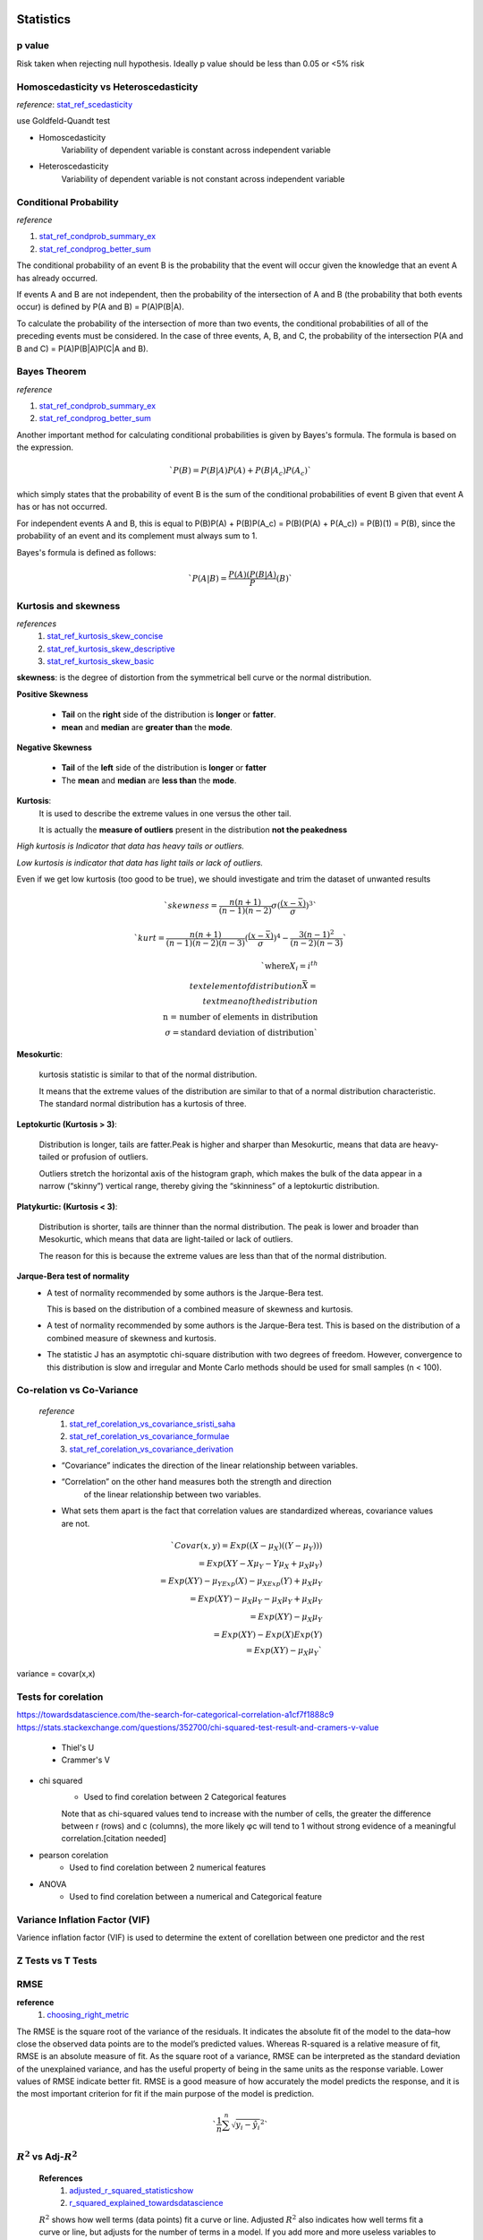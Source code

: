 ==========
Statistics
==========

p value
+++++++

Risk taken when rejecting null hypothesis.
Ideally p value should be less than 0.05 or <5% risk


Homoscedasticity vs Heteroscedasticity
++++++++++++++++++++++++++++++++++++++
*reference*: stat_ref_scedasticity_

use Goldfeld-Quandt test

- Homoscedasticity
    Variability of dependent variable
    is constant across independent variable

- Heteroscedasticity
    Variability of dependent variable
    is not constant across independent variable

Conditional Probability
+++++++++++++++++++++++

*reference*

1. stat_ref_condprob_summary_ex_
2. stat_ref_condprog_better_sum_


The conditional probability of an event B is the probability
that the event will occur given the knowledge that an
event A has already occurred.

If events A and B are not independent, then the probability
of the intersection of A and B (the probability that both
events occur) is defined by P(A and B) = P(A)P(B|A).

To calculate the probability of the intersection of more than
two events, the conditional probabilities of all of the
preceding events must be considered. In the case of three
events, A, B, and C, the probability of the intersection
P(A and B and C) = P(A)P(B|A)P(C|A and B).


Bayes Theorem
+++++++++++++

*reference*

1. stat_ref_condprob_summary_ex_
2. stat_ref_condprog_better_sum_

Another important method for calculating conditional
probabilities is given by Bayes's formula. The formula
is based on the expression.

.. math:: `P(B) = P(B|A)P(A) + P(B|A_c)P(A_c)`

which simply states that the probability of event B
is the sum of the conditional probabilities of event B
given that event A has or has not occurred.

For independent events A and B, this is equal to
P(B)P(A) + P(B)P(A_c) = P(B)(P(A) + P(A_c)) = P(B)(1) = P(B),
since the probability of an event and its complement must
always sum to 1.

Bayes's formula is defined as follows:

.. math:: `P(A|B)=\frac{P(A)(P(B|A)}P(B)`


Kurtosis and skewness
+++++++++++++++++++++

*references*
 1. stat_ref_kurtosis_skew_concise_
 2. stat_ref_kurtosis_skew_descriptive_
 3. stat_ref_kurtosis_skew_basic_

**skewness**: is the degree of distortion from the
symmetrical bell curve or the normal distribution.

.. image:: https://cdn-images-1.medium.com/max/1600/1*nj-Ch3AUFmkd0JUSOW_bTQ.jpeg

**Positive Skewness**

    - **Tail** on the **right** side of the distribution is
      **longer** or **fatter**.
    - **mean** and **median** are **greater than** the **mode**.

**Negative Skewness**

    - **Tail** of the **left** side of the distribution
      is **longer** or **fatter**
    - The **mean** and **median** are **less than** the **mode**.

**Kurtosis**:
              It is used to describe the extreme values
              in one versus the other tail.

              It is actually the **measure of outliers**
              present in the distribution
              **not the peakedness**

*High kurtosis is Indicator that data has heavy
tails or outliers.*

*Low kurtosis is indicator that data has light tails or lack of outliers.*

Even if we get low kurtosis (too good to be true),
we should investigate and trim the dataset of unwanted results

.. math:: `skewness = \frac{n(n+1)}{(n-1)(n-2)}\sigma(\frac{(x-\bar{x})}\sigma)^3`

.. math:: `kurt = \frac{n(n+1)}{(n-1)(n-2)(n-3)}(\frac{(x-\bar{x})}\sigma)^4-\frac{3(n-1)^2}{(n-2)(n-3)}`

.. math:: `\text{where} X_i = i^{th} \\text{ element of distribution} \bar{X} = \\text{mean of the distribution} \\ \text{n = number of elements in distribution} \\ \sigma = \text{standard deviation of distribution}`

.. image:: https://cdn-images-1.medium.com/max/1600/1*Nqu07THa7APRTOF7kaVr5Q.jpeg

**Mesokurtic**:

    kurtosis statistic is similar to that of the normal distribution.

    It means that the extreme values of the distribution
    are similar to that of a normal distribution characteristic.
    The standard normal distribution has a kurtosis of three.


    

**Leptokurtic (Kurtosis > 3)**:

    Distribution is longer, tails are fatter.Peak is
    higher and sharper than Mesokurtic,
    means that data are heavy-tailed or profusion of outliers.

    Outliers stretch the horizontal axis of the histogram
    graph, which makes the bulk of the data appear in a
    narrow (“skinny”) vertical range, thereby giving the
    “skinniness” of a leptokurtic distribution.

**Platykurtic: (Kurtosis < 3)**:

    Distribution is shorter, tails are thinner than the normal distribution.
    The peak is lower and broader than Mesokurtic, which means
    that data are light-tailed or lack of outliers.

    The reason for this is because the extreme values are less
    than that of the normal distribution.

**Jarque-Bera test of normality**
 - A test of normality recommended by some authors is the Jarque-Bera test.

   This is based on the distribution of a combined measure of
   skewness and kurtosis.

 - A test of normality recommended by some authors is the Jarque-Bera test.
   This is based on the distribution of a combined measure of skewness and
   kurtosis.
 - The statistic J has an asymptotic chi-square distribution with two degrees
   of freedom. However, convergence to this distribution is slow and irregular
   and Monte Carlo methods should be used for small samples (n < 100).


Co-relation vs Co-Variance
++++++++++++++++++++++++++
 *reference*
     1. stat_ref_corelation_vs_covariance_sristi_saha_
     2. stat_ref_corelation_vs_covariance_formulae_
     3. stat_ref_corelation_vs_covariance_derivation_

 - “Covariance” indicates the direction of the linear relationship between
   variables.
 - “Correlation” on the other hand measures both the strength and direction
    of the linear relationship between two variables.
 - What sets them apart is the fact that correlation values are standardized
   whereas, covariance values are not.

 .. math:: `Covar(x,y) = Exp((X-\mu_X)((Y-\mu_Y))) \\ = Exp(XY - X\mu_Y - Y\mu_X + \mu_X\mu_Y) \\ = Exp(XY) - \mu_YExp(X) - \mu_XExp(Y)+ \mu_X\mu_Y \\ = Exp(XY) - \mu_X\mu_Y - \mu_X\mu_Y + \mu_X\mu_Y \\ = Exp(XY) - \mu_X\mu_Y \\ = Exp(XY)- Exp(X)Exp(Y) \\ = Exp(XY) - \mu_X\mu_Y `

variance = covar(x,x)

Tests for corelation
++++++++++++++++++++

https://towardsdatascience.com/the-search-for-categorical-correlation-a1cf7f1888c9
https://stats.stackexchange.com/questions/352700/chi-squared-test-result-and-cramers-v-value

    - Thiel's U
    - Crammer's V

- chi squared
    - Used to find corelation between 2 Categorical features

    Note that as chi-squared values tend to increase with the number of cells, the greater the difference between r (rows) and c (columns), the more likely φc will tend to 1 without strong evidence of a meaningful correlation.[citation needed] 

- pearson corelation
    - Used to find corelation between 2 numerical features

- ANOVA
    - Used to find corelation between a numerical and Categorical feature

Variance Inflation Factor (VIF)
+++++++++++++++++++++++++++++++

Varience inflation factor (VIF) is used to determine the extent of corellation between one predictor and the rest

Z Tests vs T Tests
++++++++++++++++++

RMSE
++++

**reference**
  1. choosing_right_metric_

The RMSE is the square root of the variance of the residuals. It indicates the absolute fit of the model to the data–how close the observed data points are to the model’s predicted values. Whereas R-squared is a relative measure of fit, RMSE is an absolute measure of fit. As the square root of a variance, RMSE can be interpreted as the standard deviation of the unexplained variance, and has the useful property of being in the same units as the response variable. Lower values of RMSE indicate better fit. RMSE is a good measure of how accurately the model predicts the response, and it is the most important criterion for fit if the main purpose of the model is prediction.

.. math:: `\frac{1}{n}\sum^n{\sqrt {y_i-\hat{y_i}}^2}`

:math:`R^2` vs Adj-:math:`R^2`
++++++++++++++++++++++++++++++
    **References**
        1. adjusted_r_squared_statisticshow_
        2. r_squared_explained_towardsdatascience_

    :math:`R^2` shows how well terms (data points) fit a curve or line. Adjusted :math:`R^2` also indicates how well terms fit a curve or line, but adjusts for the number of terms in a model. If you add more and more useless variables to a model, adjusted r-squared will decrease. If you add more useful variables, adjusted :math:`R^2` will increase.

    .. math:: `\sum^n{\frac{{y_i-\hat{y_i}}^2}{{y_i-\bar{y_i}}^2}}`

    Adj-:math:`R^2`

    .. math:: `1-\frac{(1-R^2)(n-1)}{n-k-1}`
    
    Both R2 and the adjusted R2 give you an idea of how many data points fall within the line of the regression equation. However, there is one main difference between R2 and the adjusted R2: R2 assumes that every single variable explains the variation in the dependent variable. The adjusted R2 tells you the percentage of variation explained by only the independent variables that actually affect the dependent variable. 
            

appriori
++++++++

if rule says
.. math: `x->y`

Support says how popular an itemset is, as measured by the proportion of transactions in which an itemset appears
.. math: `support = freq(x)`

Confidence says how likely item Y is purchased when item X is purchased, 
.. math: `confidence = \frac{support(x and y)}{support(x)}`

Lift says how likely item Y is purchased when item X is purchased, while controlling for how popular item Y is
.. math: `lift = \frac{support(x and y)}{support(x)*support(y)}`


================
Machine Learning
================


Precision recall formulae
+++++++++++++++++++++++++

**Precision**: Fraction of positive predictions that are correct :math:`\frac{TP}{TP+FP}`

**Recall**: Fraction of positively labeled targets predicted correctly
            :math:`{TP}/{TP+FN}`

.. image:: ./precision_recall.png

Outlier Detection
+++++++++++++++++

[Incomplete-fill-from-links]

- Outliers can be of two kinds: univariate and multivariate.
  Univariate outliers can be found when looking at a
  distribution of values in a single feature space.

  Multivariate outliers can be found in a n-dimensional
  space (of n-features). Looking at distributions in
  n-dimensional spaces can be very difficult for the
  human brain, that is why we need to train a model
  to do it for us.

  - if data point is in range of :math:`\mu \pm {3\sigma}` 
    then it is not an outlier
  - if z-score of a data point is :math:`abs(Z-Score) \leq 3` 
    where :math:`z-score = \frac{x-\mu}{\sigma}` then it is not 
    a outlier

https://towardsdatascience.com/ways-to-detect-and-remove-the-outliers-404d16608dba
https://towardsdatascience.com/5-ways-to-detect-outliers-that-every-data-scientist-should-know-python-code-70a54335a623


==========
Shallow ML
==========

Process
+++++++
**Preprocessing**
    - Imputation
        - Mean/median/mode
        - 

Linear regression
+++++++++++++++++

*reference*
    1. https://www.statisticssolutions.com/assumptions-of-linear-regression/

    **Assumptions**
        - Linear relationship between the independent and dependent variables
            - Scatter plot/Pair plot
        - Multivariate normality
            *tests to find the relationship*
            - Kolmogorov-Smirnov test
            - Q-Q plot
            - Kurtosis
        - No or little multicollinearity
            - Corelation Matrix (pearson's corelation)
            - Tolerance :math:`1-R^2`
                - if T < 0.1 there might be multicollinearity
                - if T < 0.01 there is multicollinearity
            - VIF :math:`1/T`
                - if vif > 5 there might be multicollinearity
                - if vif > 10 there is multicollinearity
        - No auto-correlation
            - Durbin-Watson Test
              usually  d is in range 0 to 4 if d is between 1.5 and 2.5 then 
              there's no autocorelation

        - Homoscedasticity
            - Goldfeld-Quandt test
    
    **ridge vs Lasso regression**

    **Ridge Regression**

    Linear Regression with :math:`L_2` regularization
    Where :math:`\beta_i` are the trainable params i.e 
    bias(:math:`\beta_0`) and weights (:math:`\beta_1 - \beta_n`)
    
    :math:`\hat{y}=\sum{\beta_i x_i}`

    :math:`Loss = \sum(\hat{y_i}-y_i)^2 + \lambda\sum\beta_i^2`

    A super important fact we need to notice about ridge 
    regression is that it enforces the β coefficients to 
    be lower, but it does not enforce them to be zero. 
    That is, it will not get rid of irrelevant features 
    but rather minimize their impact on the trained model.

    **Lasso Regression**
    Linear Regression with :math:`L_1` regularization

    Where :math:`\beta_i` are the trainable params 
    i.e bias(:math:`\beta_0`) and weights 
    (:math:`\beta_1 - \beta_n`)
    
    :math:`\hat{y}=\sum{\beta_i x_i}`

    :math:`Loss = \sum(\hat{y_i}-y_i)^2 + \lambda\sum abs(\beta_i)`\

    Lasso method overcomes the disadvantage of Ridge 
    regression by not only punishing high values of the 
    coefficients β but actually setting them to zero if 
    they are not relevant. Therefore, you might end up 
    with fewer features included in the model than you 
    started with, which is a huge advantage.


Logistic regression
+++++++++++++++++++
- Formula
- Sigmoid :math:`\frac{1}{1+e^{-x}}` where x is :math:`\sum{\beta_i x_i}`

Where :math:`\beta_i` are the trainable params i.e bias(:math:`\beta_0`) and weights(:math:`\beta_1 - \beta_n`)

Eigen Vectors
+++++++++++++

- http://setosa.io/ev/eigenvectors-and-eigenvalues/

For a matrix A, vector :math:`v` and scalar :math:`\lambda` if :math:`A v = \lambda v` then we call :math:`v` an eigen vector and :math:`\lambda` an eigen value


SVM
++++
 - Support Vectors
    Support vectors are data points that are closer to the hyperplane and influence the position and orientation of the hyperplane. Using these support vectors, we maximize the margin of the classifier. Deleting the support vectors will change the position of the hyperplane. These are the points that help us build our SVM.
 
 - What to do if we have too many eigen Vectors
    https://stats.stackexchange.com/questions/314329/can-support-vector-machine-be-used-in-large-data

    
    As you mention, storing the kernel matrix requires memory that scales quadratically with the number of data points. Training time for traditional SVM algorithms also scales superlinearly with the number of data points. So, these algorithms aren't feasible for large data sets.
    One possible trick is to reformulate a kernelized SVM as a linear SVM. Each element $K_{ij}$ of the kernel matrix represents the dot product between data points $x_i$ and $x_j$ after mapping them (possibly nonlinearly) into a feature space: $K_{ij} = \Phi(x_i) \cdot \Phi(x_j)$. The feature space mapping $\Phi$ is defined implicitly by the kernel function, and kernelized SVMs don't explicitly compute feature space representations. This is computationally efficient for small to medium size datasets, as the feature space can be very high dimensional, or even infinite dimensional. But, as above, this becomes infeasible for large datasets. Instead, we can explicitly map the data nonlinearly into feature space, then efficiently train a linear SVM on the feature space representations. The feature space mapping can be constructed to approximate a given kernel function, but use fewer dimensions than the 'full' feature space mapping. For large datasets, this can still give us rich feature space representations, but with many fewer dimensions than data points.
    One approach to kernel approximation uses the Nyström approximation (Williams and Seeger 2001). This is a way to approximate the eigenvalues/eigenvectors of a large matrix using a smaller submatrix. Another approach uses randomized features, and is somtimes called 'random kitchen sinks' (Rahimi and Recht 2007).
    Another trick for training SVMs on large datasets is to approximate the optimization problem with a set of smaller subproblems. For example, using stochastic gradient descent on the primal problem is one approach (among many others). Much work has been done on the optimization front. Menon (2009) gives a good survey.
    **References**

    Williams and Seeger (2001). Using the Nystroem method to speed up kernel machines.
    Rahimi and Recht (2007). Random features for large-scale kernel machines.
    [Menon (2009)][1]. Large-scale support vector machines: Algorithms and theory.


    [1]: https://pdfs.semanticscholar.org/975e/2e0204cb7a37f6b873795c425616a8678178.pdf

 - Different kernels
 - ``C`` and its significance
    how much you want to avoid misclassifying each training example. 
    For large values of C, the optimization will choose a smaller-margin 
    hyperplane if that hyperplane does a better job of getting all the 
    training points classified correctly. Conversely, a very small 
    value of C will cause the optimizer to look for a larger-margin 
    separating hyperplane, even if that hyperplane misclassifies more 
    points. For very tiny values of C, you should get misclassified 
    examples, often even if your training data is linearly separable.

   RBF gamma
    To "raise" the points you use the RBF kernel, gamma controls the shape of 
    the "peaks" where you raise the points. A small gamma gives you a pointed 
    bump in the higher dimensions, a large gamma gives you a softer, broader bump.
    So a small gamma will give you low bias and high variance while a large gamma 
    will give you higher bias and low variance.
 
 https://stats.stackexchange.com/questions/31066/what-is-the-influence-of-c-in-svms-with-linear-kernel

 https://www.quora.com/What-are-C-and-gamma-with-regards-to-a-support-vector-machine

 https://towardsdatascience.com/support-vector-machine-introduction-to-machine-learning-algorithms-934a444fca47
 - Equation for SVM

Ensemble
++++++++

Trees
+++++

Hessian Matrix
++++++++++++++++

    https://www.khanacademy.org/math/multivariable-calculus/applications-of-multivariable-derivatives/quadratic-approximations/a/the-hessian

Random Forest
+++++++++++++
    
    https://www.datasciencecentral.com/profiles/blogs/random-forests-explained-intuitively

Gradient Boosting
+++++++++++++++++

XGB vs LGBM why they are better
+++++++++++++++++++++++++++++++
https://github.com/microsoft/LightGBM/blob/master/docs/Features.rst#optimal-split-for-categorical-features

Regularization
++++++++++++++
    - L1
    - L2
    - L1 vs L2
        - http://www.chioka.in/differences-between-l1-and-l2-as-loss-function-and-regularization/

Ways to detect outliers
+++++++++++++++++++++++

Dimentionality reduction
++++++++++++++++++++++++
https://www.analyticsvidhya.com/blog/2018/08/dimensionality-reduction-techniques-python/
https://towardsdatascience.com/the-mathematics-behind-principal-component-analysis-fff2d7f4b643
https://distill.pub/2016/misread-tsne/
https://towardsdatascience.com/a-one-stop-shop-for-principal-component-analysis-5582fb7e0a9c
https://qr.ae/TifdAF

PCA
    .. code-block:: python

        if n_samples <= n_features:
            MAX_PRINCIPLE_COMPONENTS = n_samples - 1
        else:
            MAX_PRINCIPLE_COMPONENTS = n_features

    .. rubric:: Nominal_variables A variable with values which have no numerical value, such as gender or occupation.
    
    In addition to the answer by Peter, I would differentiate between PCA as a 
    technique and PCA applied to a dataset. PCA as a technique provides a low-rank
    approximation of overall variability of the data you supply. As such, we can trust
    it to perform its task.

    For the second part, the technique is sensitive to the quality of the data, 
    the type of data, scaling, data distribution etc etc. So in order to trust the
    applied PCA you need to first trust your data and the operator to perform adequate
    data pretreatment. But then, again, you can trust the PCA to do what it does.

    However, what you are potentially interested may or may not be captured in 
    the early components and overall variability may not be relevant for you.

    Moreover, standard PCA has some underlying assumptions, e.g. about gaussianity, 
    which may not be fulfilled for your dataset. Not all data are suitable for PCA.
    Eg nominal variables. Binary and ordinal can be used, but you’d have to either make
    some tweaks and/or check assumptions.

    But I’d say the the question whether we can trust a PCA is like asking if we can 
    trust a hammer. Both are tools. As such, we can trust them to provide a functionality.
    However, we cannot necessarily trust the way tools are used.

T-Sne

kmeans vs knn
+++++++++++++
https://pythonprogramminglanguage.com/How-is-the-k-nearest-neighbor-algorithm-different-from-k-means-clustering/

clustering
++++++++++
https://nlp.stanford.edu/IR-book/html/htmledition/evaluation-of-clustering-1.html

=============
Deep Learning
=============

Kinds of Artificial Neurons
+++++++++++++++++++++++++++
    1. McCulloch-Pitts Neuron
        - First computational model of a neuron
        - Accepts only boolean inputs

        .. code-block:: python

            def McCullohPitsNeuron(x, w, threshold):
                """
                x: Inputs:: list of bools with len=n
                w: Weights:: list of int within (-1,1) len=n
                threshold: hand-tuned number
                """
                n = len(x)
                _sum = sum([x[i]*w[i] for i in range(n))
                if _sum>threshold:
                    return 1
                else:
                    return 0


        .. image:: ./mcculloch_pitts.gif

    2. Perceptron
        - 2nd iteration Proposed by minskey and papert
        - Inputs no longer limited to boolean
        - Doesn't require ``threshold`` uses trainable param ``b``

        .. code-block:: python

            def Perceptron(x, w, b):
                """
                x: inputs:: list of floats of len = n
                w: weights:: list of floats of len = n
                b: bias:: float number # Trainable
                """
                n = len(x)
                _sum = b + sum([x[i]*w[i] for i in range(n))
                if _sum>0:
                    return 1
                else:
                    return 0

    3. Artifical Neuron
        - Same as perceptron but instead of classifying into
          one and zero we pass it through an activation
          function.

        .. code-block:: python

            def ArtNeuron(x, w, b, activation_function):
                """
                x: inputs:: list of floats of len = n
                w: weights:: list of floats of len = n
                b: bias:: float number # Trainable
                """
                n = len(x)
                _sum = b + sum([x[i]*w[i] for i in range(n))
                return activation_function(_sum)

Gradient Descent vs Back Propergation
+++++++++++++++++++++++++++++++++++++
https://www.linkedin.com/pulse/gradient-descent-backpropagation-ken-chen/
https://stackoverflow.com/questions/37953585/what-is-the-difference-between-sgd-and-back-propagation

Varients of gradient descent
++++++++++++++++++++++++++++

Loss Functions
++++++++++++++

Loss function is a function that returns a metric (loss) that represents how much the model differs from 
the provided data

    **Classification**
        - Cross Entropy
        - Log Loss
        - Focal Loss
        - KL Divergence/Relative entropy
        - Exponential Loss
        - Hinge Loss
    
    **Regression**
        - Mean Absolute Error (L1 loss)
        - Root Mean Squared Error (L2 loss)
        - Huber Loss
        - Log Cosh Loss
        - Quantile Loss

- https://heartbeat.fritz.ai/5-regression-loss-functions-all-machine-learners-should-know-4fb140e9d4b0

- http://rishy.github.io/ml/2015/07/28/l1-vs-l2-loss/
- https://www.quora.com/How-would-a-model-change-if-we-minimized-absolute-error-instead-of-squared-error-What-about-the-other-way-around
- https://medium.com/@pgrover3
- https://medium.com/@aswalin
- http://www.chioka.in/differences-between-l1-and-l2-as-loss-function-and-regularization/
- https://www.kdnuggets.com/2018/04/right-metric-evaluating-machine-learning-models-1.html

- https://www.quora.com/How-would-a-model-change-if-we-minimized-absolute-error-instead-of-squared-error-What-about-the-other-way-around
- BLEU (Bilingual Evaluation Understudy)It is mostly used to measure the quality of machine translation with respect to the human translation. It uses a modified form of precision metric.Steps to compute BLEU score:1. Convert the sentence into unigrams, bigrams, trigrams, and 4-grams2. Compute precision for n-grams of size 1 to 43. Take the exponential of the weighted average of all those precision values4. Multiply it with brevity penalty (will explain later)Here BP is the brevity penalty, r & c is the number of words in reference & candidate respectively, w — weights, P — Precision values
- https://blog.minitab.com/blog/adventures-in-statistics-2/multiple-regession-analysis-use-adjusted-r-squared-and-predicted-r-squared-to-include-the-correct-number-of-variables
- http://blog.minitab.com/blog/adventures-in-statistics-2/regression-analysis-how-do-i-interpret-r-squared-and-assess-the-goodness-of-fit
- http://www.statsmakemecry.com/smmctheblog/confusing-stats-terms-explained-heteroscedasticity-heteroske.html
- https://www.ncbi.nlm.nih.gov/pmc/articles/PMC3885826/
- https://towardsdatascience.com/common-loss-functions-in-machine-learning-46af0ffc4d23
- https://arxiv.org/pdf/1708.02002.pdf - Focal Loss for Dense Object Detection
- https://www.reddit.com/r/MachineLearning/comments/aler62/d_l2_regularization_and_batch_norm/?utm_source=reddit-android
- https://en.wikipedia.org/wiki/Matthews_correlation_coefficient
- https://towardsdatascience.com/understanding-auc-roc-curve-68b2303cc9c5
- http://gim.unmc.edu/dxtests/roc3.htm
- https://scikit-learn.org/stable/modules/generated/sklearn.metrics.roc_auc_score.html # references

Activation Functions
++++++++++++++++++++

Activation function is a function that activates the artificial neuron usually depending on a threshold value.

It is used to introduce non-linearity

https://towardsdatascience.com/activation-functions-neural-networks-1cbd9f8d91d6
https://qr.ae/TUnTcn
https://ljvmiranda921.github.io/notebook/2017/08/13/softmax-and-the-negative-log-likelihood/
https://github.com/Kulbear/deep-learning-nano-foundation/wiki/ReLU-and-Softmax-Activation-Functions
https://ayearofai.com/rohan-4-the-vanishing-gradient-problem-ec68f76ffb9bhttps://ayearofai.com/rohan-4-the-vanishing-gradient-problem-ec68f76ffb9b


Gradient Descent
++++++++++++++++
    - Stocastic gradient Descent


bayesian hyperparameter optimization
++++++++++++++++++++++++++++++++++++

RNN
+++

*Reference*
    1. nn_ref_colah_

simle rnn is connected tanh layers
$$ C_t = w_x*x_t + w_c*C_{t-1}$$
$$ h_t = \tanh(C_{t}) $$

RNN - Uses  previous information to solve the present task. 
Like previous words in a sentence.

Does it work always 
- No, practically a RNN does not retain information that was presented to it long back so they struggle to complete something that requires context.

Ex: 
RNN:GOOD: “the clouds are in the sky,”  
RNN:BAD:   “I grew up in France… I speak fluent French.” 
- Won't retain the context french

why ?  The problem was explored in depth by Hochreiter (1991) [German] and Bengio, et al. (1994),  - Vanishing Gradient (http://www-dsi.ing.unifi.it/~paolo/ps/tnn-94-gradient.pdf)


LSTM
- CellState Information flows down the chain with minor linear interaction
- LSTM has ability to add or remove information to this CellState carefully using gates
- gates are sigmoid neural net layer and a pointwise multiplication operation

Gates

$$h_t$$ output at time t
$$C_t$$ candidate outputs at time t
$$x_t$$ input at time t

$$b_{param}$$ bias 
$$W_{param}$$ weights

where param 
   c => candidate selection
   f => Forget gate
   o => output gate
   i => input gate

- Forget Gate
   $$f_t = \sigma(W_f[h_{t-1}, x_t]+b_f)$$
   Based on previous output and current input decide what data to forget
    

- Input Gate
   $$ i_t = \sigma(W_i[h_{t-1},x_t]+b_i) $$
   Based on previous output and current input decide what data to absorb from input
   
   $$ \widetilde{C_t} = \tanh(W_c[h_{t-1},x_t]+b_c) $$
   Create a potential candidates for state
   we push the cell state through tanh to push values between -1 and 1

   $$ C_t = f_t*C_{t-1}+\widetilde{C_{t-1}}*i_t $$
   Get outputs for state by forgetting few things from previous state and adding few things from input.

- Output Gate
   $$ o_t = \sigma(W_o[h_{t-1}, x_t]+b_o) $$
   $$ h_t = o_t*\tanh(\widetilde{C_t}) $$

GRU
+++
Update and reset Gate

CNN
+++
http://cs231n.github.io/convolutional-networks

- Fit one cycle
    - Train each minibatch with increasing learning rate until the loss explodes
    - plot the lr vs loss
    - Choice 1: Pick the value of lr where loss curve has the highest slope
    - Choice 2: choose lr = <lr with min loss>*0.1
- Residual connections

Neural network architectures
++++++++++++++++++++++++++++
- U-Net
- resnet
    resnet 34 vs resnet50
- VGG
- Yolo

==============
Language Model
==============

characteristics of a language Model
++++++++++++++++++++++++++++++++++++++

Keyword detection algorithms
++++++++++++++++++++++++++++
- SGRank
- RAKE
    - http://www.tiernok.com/posts/automated-keyword-extraction-tf-idf-rake-and-textrank.html
- Page Rank
- Tf-IDF
    .. math:: `freq =  \text{number of times a term appears in a document}`
    .. math:: `idf = \frac{\text{Total number of documents}}{\text{documents where term appears}}`

RAKE Algorithm
++++++++++++++
The RAKE algorithm is described in the book Text Mining Applications and Theory by Michael W Berry (amazon, wiley.com):

1. Candidates are extracted from the text by finding strings of words 
   that do not include phrase delimiters or stop words (a, the, of, etc). 
   This produces the list of candidate keywords/phrases.

2. A Co-occurrence graph is built to identify the frequency that words 
   are associated together in those phrases. `Here is a good outline of 
   how co-occurence graphs are built: Mining Twitter Data with Python 
   (Part 4: Rugby and Term Co-occurrences) <https://marcobonzanini.com/2015/03/23/mining-twitter-data-with-python-part-4-rugby-and-term-co-occurrences//>`_

3. A score is calculated for each phrase that is the sum of the individual word’s 
   scores from the co-occurrence graph. An individual word score is calculated 
   as the degree (number of times it appears + number of additional words 
   it appears with) of a word divided by it’s frequency (number of times it 
   appears), which weights towards longer phrases.

4. Adjoining keywords are included if they occur more than twice in the document 
   and score high enough. An adjoining keyword is two keyword phrases with a 
   stop word between them.

5. The top T keywords are then extracted from the content, where T is 1/3rd 
   of the number of words in the graph

The implementation I used is based on python-rake, with some modifications for providing 
custom thresholds based on this post.

TextRank Algorithm
++++++++++++++++++

TextRank is described in the paper `TextRank: Bringing Order into Texts by Rada Mihalcea and Paul Tarau. <http://web.eecs.umich.edu/~mihalcea/papers/mihalcea.emnlp04.pdf/>`_

In general, TextRank creates a graph of the words and relationships between them from a document, 
then identifies the most important vertices of the graph (words) based on importance scores 
calculated recursively from the entire graph.

1. Candidates are extracted from the text via sentence and then word parsing 
   to produce a list of words to be evaluated. The words are annotated with 
   part of speech tags (noun, verb, etc) to better differentiate syntactic use

2. Each word is then added to the graph and relationships are added between 
   the word and others in a sliding window around the word

3. A ranking algorithm is run on each vertex for several iterations, 
   updating all of the word scores based on the related word scores, 
   until the scores stabilize – the research paper notes this is 
   typically 20-30 iterations

4. The words are sorted and the top N are kept (N is typically 1/3rd of the words)

5. A post-processing step loops back through the initial candidate list and identifies 
   words that appear next to one another and merges the two entries from the scored 
   results into a single multi-word entry

Named Entity Recognition
++++++++++++++++++++++++



.. _stat_ref_scedasticity: http://www.statsmakemecry.com/smmctheblog/confusing-stats-terms-explained-heteroscedasticity-heteroske.html
.. _fastai_ref: https://towardsdatascience.com/10-new-things-i-learnt-from-fast-ai-v3-4d79c1f07e33
.. _stat_ref_kurtosis_skew_concise: http://influentialpoints.com/Training/skew-and-kurtosis.htm
.. _stat_ref_kurtosis_skew_descriptive: https://www.spcforexcel.com/knowledge/basic-statistics/are-skewness-and-kurtosis-useful-statistics
.. _stat_ref_kurtosis_skew_basic: https://codeburst.io/2-important-statistics-terms-you-need-to-know-in-data-science-skewness-and-kurtosis-388fef94eeaa
.. _stat_ref_corelation_vs_covariance_sristi_saha: https://towardsdatascience.com/let-us-understand-the-correlation-matrix-and-covariance-matrix-d42e6b643c22
.. _stat_ref_corelation_vs_covariance_formulae: http://www.odelama.com/data-analysis/Commonly-Used-Math-Formulas/
.. _stat_ref_corelation_vs_covariance_derivation: https://math.stackexchange.com/questions/326527/proof-of-covariance
.. _stat_ref_condprob_summary_ex: http://www.stat.yale.edu/Courses/1997-98/101/condprob.htm
.. _stat_ref_condprog_better_sum: https://www.ece.utah.edu/eceCTools/Probability/ConditionalProb/DiscreteRandVars/ProbCondDiscreteDefs.pdf
.. _nn_ref_colah: http://colah.github.io/posts/2015-08-Understanding-LSTMs/
.. _choosing_right_metric: https://medium.com/usf-msds/choosing-the-right-metric-for-machine-learning-models-part-1-a99d7d7414e4
.. _adjusted_r_squared_statisticshow: https://www.statisticshowto.datasciencecentral.com/adjusted-r2/
.. _r_squared_explained_towardsdatascience: https://towardsdatascience.com/coefficient-of-determination-r-squared-explained-db32700d924e
.. _xavier_initialization: https://prateekvjoshi.com/2016/03/29/understanding-xavier-initialization-in-deep-neural-networks/
